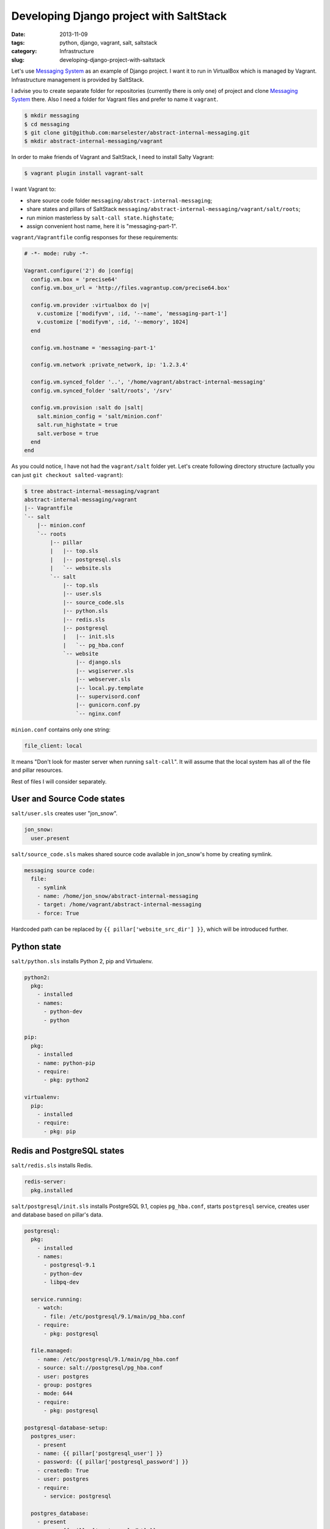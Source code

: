 ========================================
Developing Django project with SaltStack
========================================

:date: 2013-11-09
:tags: python, django, vagrant, salt, saltstack
:category: Infrastructure
:slug: developing-django-project-with-saltstack

Let's use `Messaging System`_ as an example of Django project. I want it to
run in VirtualBox which is managed by Vagrant. Infrastructure management
is provided by SaltStack.

I advise you to create separate folder for repositories (currently there
is only one) of project and clone `Messaging System`_ there.
Also I need a folder for Vagrant files and prefer to name it ``vagrant``.

.. code-block:: console

    $ mkdir messaging
    $ cd messaging
    $ git clone git@github.com:marselester/abstract-internal-messaging.git
    $ mkdir abstract-internal-messaging/vagrant

In order to make friends of Vagrant and SaltStack, I need to install
Salty Vagrant:

.. code-block:: console

    $ vagrant plugin install vagrant-salt

I want Vagrant to:

- share source code folder ``messaging/abstract-internal-messaging``;
- share states and pillars of SaltStack
  ``messaging/abstract-internal-messaging/vagrant/salt/roots``;
- run minion masterless by ``salt-call state.highstate``;
- assign convenient host name, here it is "messaging-part-1".

``vagrant/Vagrantfile`` config responses for these requirements:

.. code-block:: ruby

    # -*- mode: ruby -*-

    Vagrant.configure('2') do |config|
      config.vm.box = 'precise64'
      config.vm.box_url = 'http://files.vagrantup.com/precise64.box'

      config.vm.provider :virtualbox do |v|
        v.customize ['modifyvm', :id, '--name', 'messaging-part-1']
        v.customize ['modifyvm', :id, '--memory', 1024]
      end

      config.vm.hostname = 'messaging-part-1'

      config.vm.network :private_network, ip: '1.2.3.4'

      config.vm.synced_folder '..', '/home/vagrant/abstract-internal-messaging'
      config.vm.synced_folder 'salt/roots', '/srv'

      config.vm.provision :salt do |salt|
        salt.minion_config = 'salt/minion.conf'
        salt.run_highstate = true
        salt.verbose = true
      end
    end

As you could notice, I have not had the ``vagrant/salt`` folder yet.
Let's create following directory structure (actually you can just
``git checkout salted-vagrant``):

.. code-block:: console

    $ tree abstract-internal-messaging/vagrant
    abstract-internal-messaging/vagrant
    |-- Vagrantfile
    `-- salt
        |-- minion.conf
        `-- roots
            |-- pillar
            |   |-- top.sls
            |   |-- postgresql.sls
            |   `-- website.sls
            `-- salt
                |-- top.sls
                |-- user.sls
                |-- source_code.sls
                |-- python.sls
                |-- redis.sls
                |-- postgresql
                |   |-- init.sls
                |   `-- pg_hba.conf
                `-- website
                    |-- django.sls
                    |-- wsgiserver.sls
                    |-- webserver.sls
                    |-- local.py.template
                    |-- supervisord.conf
                    |-- gunicorn.conf.py
                    `-- nginx.conf

``minion.conf`` contains only one string:

.. code-block:: yaml

    file_client: local


It means "Don't look for master server when running ``salt-call``".
It will assume that the local system has all of the file and pillar resources.

Rest of files I will consider separately.

User and Source Code states
---------------------------

``salt/user.sls`` creates user "jon_snow".

.. code-block:: yaml

    jon_snow:
      user.present

``salt/source_code.sls`` makes shared source code available in jon_snow's home
by creating symlink.

.. code-block:: yaml

    messaging source code:
      file:
        - symlink
        - name: /home/jon_snow/abstract-internal-messaging
        - target: /home/vagrant/abstract-internal-messaging
        - force: True

Hardcoded path can be replaced by ``{{ pillar['website_src_dir'] }}``,
which will be introduced further.

Python state
------------

``salt/python.sls`` installs Python 2, pip and Virtualenv.

.. code-block:: yaml

    python2:
      pkg:
        - installed
        - names:
          - python-dev
          - python

    pip:
      pkg:
        - installed
        - name: python-pip
        - require:
          - pkg: python2

    virtualenv:
      pip:
        - installed
        - require:
          - pkg: pip

Redis and PostgreSQL states
---------------------------

``salt/redis.sls`` installs Redis.

.. code-block:: yaml

    redis-server:
      pkg.installed

``salt/postgresql/init.sls`` installs PostgreSQL 9.1, copies ``pg_hba.conf``,
starts ``postgresql`` service, creates user and database based on pillar's
data.

.. code-block:: yaml

    postgresql:
      pkg:
        - installed
        - names:
          - postgresql-9.1
          - python-dev
          - libpq-dev

      service.running:
        - watch:
          - file: /etc/postgresql/9.1/main/pg_hba.conf
        - require:
          - pkg: postgresql

      file.managed:
        - name: /etc/postgresql/9.1/main/pg_hba.conf
        - source: salt://postgresql/pg_hba.conf
        - user: postgres
        - group: postgres
        - mode: 644
        - require:
          - pkg: postgresql

    postgresql-database-setup:
      postgres_user:
        - present
        - name: {{ pillar['postgresql_user'] }}
        - password: {{ pillar['postgresql_password'] }}
        - createdb: True
        - user: postgres
        - require:
          - service: postgresql

      postgres_database:
        - present
        - name: {{ pillar['postgresql_db'] }}
        - encoding: UTF8
        - lc_ctype: en_US.UTF8
        - lc_collate: en_US.UTF8
        - template: template0
        - owner: {{ pillar['postgresql_user'] }}
        - user: postgres
        - require:
          - postgres_user: postgresql-database-setup

``pillar/postgresql.sls``

.. code-block:: yaml

    postgresql_user: jon_snow
    postgresql_password: ghost
    postgresql_db: jon_snow

``salt/postgresql/pg_hba.conf``

.. code-block:: yaml

    # This file controls: which hosts are allowed to connect, how clients
    # are authenticated, which PostgreSQL user names they can use, which
    # databases they can access. Records take one of these forms:
    #
    # local DATABASE        USER            METHOD  [OPTIONS]
    local   jon_snow        jon_snow        md5

    # Database administrative login by Unix domain socket
    local   all             postgres                                peer

    # TYPE  DATABASE        USER            ADDRESS                 METHOD

    # "local" is for Unix domain socket connections only
    local   all             all                                     trust
    # IPv4 local connections:
    host    all             all             127.0.0.1/32            md5

Website's Django state
----------------------

``salt/website/django.sls`` creates virtual environment and installs
project's dependencies there. It copies django settings, collects static
files and migrate db as well.

.. code-block:: yaml

    {{ pillar['website_venv_dir'] }}:
      file:
        - directory
        - user: jon_snow
        - group: jon_snow
        - makedirs: True

      virtualenv:
        - managed
        - no_site_packages: True
        - distribute: True
        - requirements: {{ pillar['website_requirements_path'] }}
        - user: jon_snow
        - no_chown: True
        - require:
          - pip: virtualenv
          - file: {{ pillar['website_venv_dir'] }}

    django settings:
      file:
        - managed
        - name: {{ pillar['website_settings_path'] }}
        - source: salt://website/local.py.template
        - template: jinja

    django-admin collectstatic:
      module:
        - run
        - name: django.collectstatic
        - bin_env: {{ pillar['website_venv_dir'] }}
        - settings_module: messaging.settings.local
        - pythonpath: {{ pillar['website_src_dir'] }}
        - noinput: True
        - require:
          - virtualenv: {{ pillar['website_venv_dir'] }}
          - file: django settings

    django-admin migrate:
      module:
        - run
        - name: django.syncdb
        - bin_env: {{ pillar['website_venv_dir'] }}
        - settings_module: messaging.settings.local
        - pythonpath: {{ pillar['website_src_dir'] }}
        - migrate: True
        - require:
          - virtualenv: {{ pillar['website_venv_dir'] }}
          - file: django settings

State above actively uses pillar file ``pillar/website.sls``:

.. code-block:: yaml

    website_venv_dir: /home/jon_snow/venv
    website_venv_activate_path: /home/jon_snow/venv/bin/activate
    website_src_dir: /home/jon_snow/abstract-internal-messaging
    website_requirements_path: /home/jon_snow/abstract-internal-messaging/requirements_tests.txt
    website_settings_path: /home/jon_snow/abstract-internal-messaging/messaging/settings/local.py
    website_static_dir: /home/jon_snow/abstract-internal-messaging/collected_static/

    website_gunicorn_bin_path: /home/jon_snow/venv/bin/gunicorn
    website_gunicorn_conf_path: /home/jon_snow/gunicorn.conf.py

Here is ``salt/website/local.py.template``:

.. code-block:: python

    # coding: utf-8
    from .dev import *


    DATABASES = {
        'default': {
            'ENGINE': "django.db.backends.postgresql_psycopg2",
            'NAME': "{{ pillar['postgresql_db'] }}",
            'USER': "{{ pillar['postgresql_user'] }}",
            'PASSWORD': "{{ pillar['postgresql_password'] }}",
        }
    }

    SECRET_KEY = 'some secret key'

Website's WSGI Server state
---------------------------

``salt/website/wsgiserver.sls`` provides supervisored gunicorn running.

.. code-block:: yaml

    supervisord conf:
      file:
        - managed
        - name: /etc/supervisor/conf.d/website_gunicorn.conf
        - source: salt://website/supervisord.conf
        - template: jinja

    gunicorn conf:
      file:
        - managed
        - name: {{ pillar ['website_gunicorn_conf_path'] }}
        - source: salt://website/gunicorn.conf.py
        - user: jon_snow
        - group: jon_snow

    supervisor:
      pkg:
        - installed

    supervisored gunicorn:
      supervisord:
        - running
        - name: website_gunicorn
        - update: True
        - restart: True
        - watch:
          - file: supervisord conf
          - file: gunicorn conf
        - require:
          - pkg: supervisor

``salt/website/gunicorn.conf.py``

.. code-block:: python

    # coding: utf-8
    import multiprocessing


    bind = '127.0.0.1:5000'
    workers = multiprocessing.cpu_count() * 2

``salt/website/supervisord.conf``

.. code-block:: yaml

    [program:website_gunicorn]
    command = {{ pillar['website_gunicorn_bin_path'] }} -c {{ pillar['website_gunicorn_conf_path'] }} messaging.wsgi:application
    directory = {{ pillar['website_src_dir'] }}
    user = vagrant
    autostart = true
    autorestart = true
    redirect_stderr = True
    stdout_logfile = /var/log/supervisor/website_gunicorn.log

Website's Web Server state
--------------------------

``salt/website/webserver.sls`` installs latest stable Nginx, copies config
file and runs service.

.. code-block:: yaml

    nginx:
      pkgrepo:
        - managed
        - name: deb http://nginx.org/packages/ubuntu/ precise nginx
        - key_url: http://nginx.org/keys/nginx_signing.key

      pkg:
        - installed
        - require:
          - pkgrepo: nginx

      service:
        - running
        - watch:
          - pkg: nginx
          - file: /etc/nginx/nginx.conf

    /etc/nginx/nginx.conf:
      file:
        - managed
        - source: salt://website/nginx.conf
        - user: root
        - group: root
        - mode: 644
        - template: jinja

Notable in ``salt/website/nginx.conf`` is ``sendfile off``. It fixes
`trouble <http://jeremyfelt.com/code/2013/01/08/clear-nginx-cache-in-vagrant/>`_
when Nginx runs in a virtual machine environment.

.. code-block:: yaml

    worker_processes 2;


    events {
        worker_connections 1024;
    }


    http {
        include mime.types;
        default_type application/octet-stream;

        sendfile off;

        keepalive_timeout 65;

        server {
            listen 80;
            server_name messaging-part-1;

            location /static/ {
                alias {{ pillar['website_static_dir'] }};
            }

            location / {
                proxy_pass http://localhost:5000;
                proxy_redirect off;
                proxy_set_header Host $host;
                proxy_set_header X-Real-IP $remote_addr;
                proxy_set_header X-Forwarded-For $proxy_add_x_forwarded_for;
            }

            # Redirects server error pages to the static page /50x.html
            error_page 500 502 503 504 /50x.html;
            location = /50x.html {
                root html;
            }
        }
    }

Top states
----------

There is only one thing to do — to add top files and this tree is over.

``salt/top.sls``

.. code-block:: yaml

    base:
      '*':
        - user
        - source_code
        - python
        - redis
        - postgresql
        - website.django
        - website.wsgiserver
        - website.webserver

``pillar/top.sls``

.. code-block:: yaml

    base:
      '*':
        - postgresql
        - website

Conclusion
----------

This article was mostly about states examples.
It's time to test configuration.

.. code-block:: console

    $ cd abstract-internal-messaging/vagrant
    $ vagrant up

In order to reach website you can add ``1.2.3.4 messaging-part-1`` to
``/etc/hosts``. Now it should work:

.. code-block:: console

    $ curl -i messaging-part-1

Tests should be passed as well:

.. code-block:: console

    $ vagrant ssh
    $ source /home/jon_snow/venv/bin/activate
    (venv)$ cd /home/jon_snow/abstract-internal-messaging
    (venv)$ ./manage.py test

.. _Messaging System: https://github.com/marselester/abstract-internal-messaging
